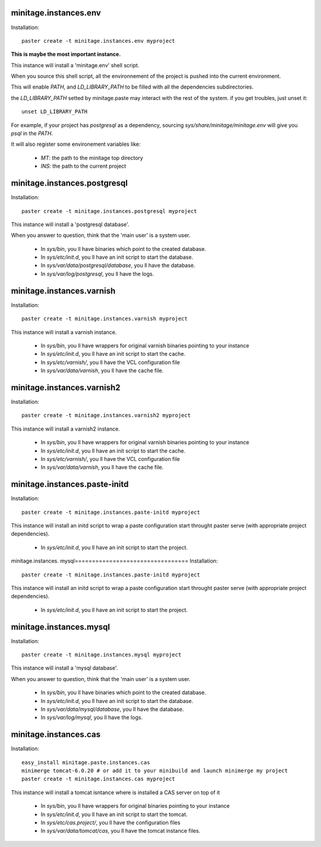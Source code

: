 minitage.instances.env
=============================
Installation::

    paster create -t minitage.instances.env myproject

**This is maybe the most important instance.**

This instance will install a 'minitage.env' shell script.

When you source this shell script, all the environnement of the project is pushed into the current environment.

This will enable `PATH`, and  `LD_LIBRARY_PATH` to be filled with all the dependencies subdirectories.

the `LD_LIBRARY_PATH` setted by minitage.paste may interact with the rest of the system. if you get troubles, just unset it::

    unset LD_LIBRARY_PATH


For example, if your project has `postgresql` as a dependency, sourcing `sys/share/minitage/minitage.env` will give you `psql` in the `PATH`.

It will also register some environement variables like:

    - `MT`: the path to the minitage top directory
    - `INS`: the path to the current project

minitage.instances.postgresql
==================================
Installation::

    paster create -t minitage.instances.postgresql myproject

This instance will install a 'postgresql database'.

When you answer to question, think that the 'main user' is a system user.

    - In `sys/bin`, you ll have binaries which point to the created database.
    - In `sys/etc/init.d`, you ll have an init script to start the database.
    - In `sys/var/data/postgresql/database`, you ll have the database.
    - In `sys/var/log/postgresql`, you ll have the logs.


minitage.instances.varnish
=============================
Installation::

    paster create -t minitage.instances.varnish myproject

This instance will install a varnish instance.

    - In `sys/bin`, you ll have wrappers for original varnish binaries pointing to your instance
    - In `sys/etc/init.d`, you ll have an init script to start the cache.
    - In `sys/etc/varnish/`, you ll have the VCL configuration file
    - In `sys/var/data/varnish`, you ll have the cache file.

minitage.instances.varnish2
========================================
Installation::

    paster create -t minitage.instances.varnish2 myproject

This instance will install a varnish2 instance.

    - In `sys/bin`, you ll have wrappers for original varnish binaries pointing to your instance
    - In `sys/etc/init.d`, you ll have an init script to start the cache.
    - In `sys/etc/varnish/`, you ll have the VCL configuration file
    - In `sys/var/data/varnish`, you ll have the cache file.

minitage.instances.paste-initd
=================================
Installation::

    paster create -t minitage.instances.paste-initd myproject

This instance will install an initd script to wrap a paste configuration start throught paster serve (with appropriate project dependencies).

    - In `sys/etc/init.d`, you ll have an init script to start the project.

minitage.instances. mysql=================================
Installation::

    paster create -t minitage.instances.paste-initd myproject

This instance will install an initd script to wrap a paste configuration start throught paster serve (with appropriate project dependencies).

    - In `sys/etc/init.d`, you ll have an init script to start the project.

minitage.instances.mysql
=================================
Installation::

    paster create -t minitage.instances.mysql myproject

This instance will install a 'mysql database'.

When you answer to question, think that the 'main user' is a system user.

    - In `sys/bin`, you ll have binaries which point to the created database.
    - In `sys/etc/init.d`, you ll have an init script to start the database.
    - In `sys/var/data/mysql/database`, you ll have the database.
    - In `sys/var/log/mysql`, you ll have the logs. 

minitage.instances.cas
=================================
Installation::

    easy_install minitage.paste.instances.cas
    minimerge tomcat-6.0.20 # or add it to your minibuild and launch minimerge my project
    paster create -t minitage.instances.cas myproject

This instance will install a tomcat isntance where is installed a CAS server on top of it

    - In `sys/bin`, you ll have wrappers for original binaries pointing to your instance
    - In `sys/etc/init.d`, you ll have an init script to start the tomcat.
    - In `sys/etc/cas.project/`, you ll have the configuration files
    - In `sys/var/data/tomcat/cas`, you ll have the tomcat instance files.


